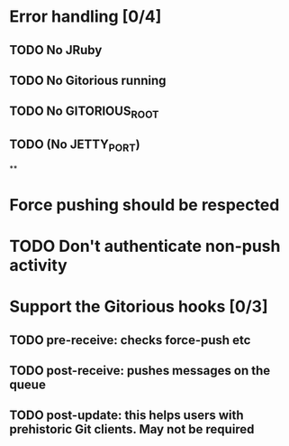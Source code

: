 * Error handling [0/4]
** TODO No JRuby
** TODO No Gitorious running
** TODO No GITORIOUS_ROOT
** TODO (No JETTY_PORT)
**
* Force pushing should be respected
* TODO Don't authenticate non-push activity
* Support the Gitorious hooks [0/3]
** TODO pre-receive: checks force-push etc
** TODO post-receive: pushes messages on the queue
** TODO post-update: this helps users with prehistoric Git clients. May not be required
